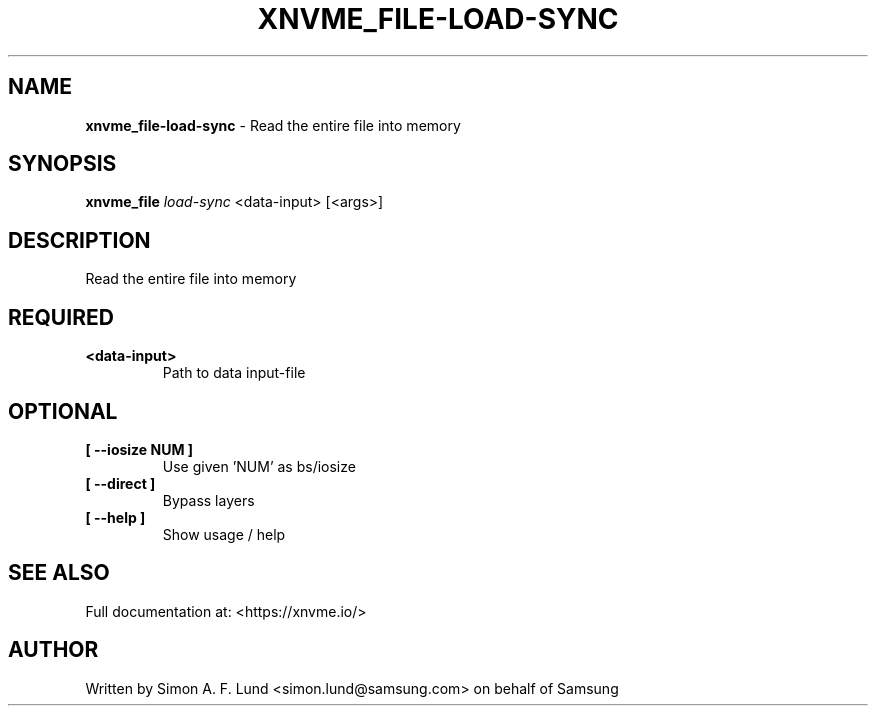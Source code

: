 .\" Text automatically generated by txt2man
.TH XNVME_FILE-LOAD-SYNC 1 "02 September 2021" "xNVMe" "xNVMe"
.SH NAME
\fBxnvme_file-load-sync \fP- Read the entire file into memory
.SH SYNOPSIS
.nf
.fam C
\fBxnvme_file\fP \fIload-sync\fP <data-input> [<args>]
.fam T
.fi
.fam T
.fi
.SH DESCRIPTION
Read the entire file into memory
.SH REQUIRED
.TP
.B
<data-input>
Path to data input-file
.RE
.PP

.SH OPTIONAL
.TP
.B
[ \fB--iosize\fP NUM ]
Use given 'NUM' as bs/iosize
.TP
.B
[ \fB--direct\fP ]
Bypass layers
.TP
.B
[ \fB--help\fP ]
Show usage / help
.RE
.PP


.SH SEE ALSO
Full documentation at: <https://xnvme.io/>
.SH AUTHOR
Written by Simon A. F. Lund <simon.lund@samsung.com> on behalf of Samsung
